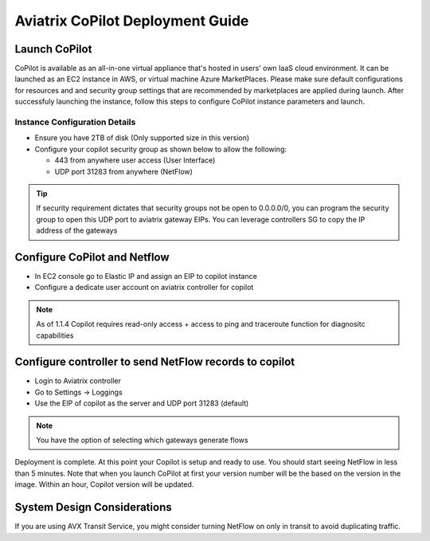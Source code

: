 .. meta::
  :description: Aviatrix Getting Started
  :keywords: CoPilot,visibility


============================================================
Aviatrix CoPilot Deployment Guide
============================================================


Launch CoPilot
--------------
CoPilot is available as an all-in-one virtual appliance that's hosted in users' own IaaS cloud environment. 
It can be launched as an EC2 instance in AWS, or virtual machine Azure MarketPlaces. Please make sure default configurations for resources and
and security group settings that are recommended by marketplaces are applied during launch. 
After successfuly launching the instance, follow this steps to configure CoPilot instance parameters and launch. 



Instance Configuration Details
******************************

- Ensure you have 2TB of disk (Only supported size in this version) 

- Configure your copilot security group as shown below to allow the following: 

  - 443 from anywhere user access (User Interface)

  - UDP port 31283 from anywhere (NetFlow) 

.. tip::
  If security requirement dictates that security groups not be open to 0.0.0.0/0, you can program the security group to open this UDP port to aviatrix gateway EIPs. You can leverage controllers SG to copy the IP address of the gateways 

 

Configure CoPilot and Netflow 
-----------------------------

- In EC2 console go to Elastic IP and assign an EIP to copilot instance 

- Configure a dedicate user account on aviatrix controller for copilot 

.. note::
  As of 1.1.4 Copilot requires read-only access + access to ping and traceroute function for diagnositc capabilities 


Configure controller to send NetFlow records to copilot 
--------------------------------------------------------
- Login to Aviatrix controller 


- Go to Settings -> Loggings 

- Use the EIP of copilot as the server and UDP port 31283 (default) 

.. note::
  You have the option of selecting which gateways generate flows 
  
Deployment is complete. At this point your Copilot is setup and ready to use. You should start seeing NetFlow in less than 5 minutes. Note that when you launch CoPilot at first your version number will be the based on the version in the image. Within an hour, Copilot version will be updated. 

System Design Considerations 
----------------------------


If you are using AVX Transit Service, you might consider turning NetFlow on only in transit to avoid duplicating traffic. 